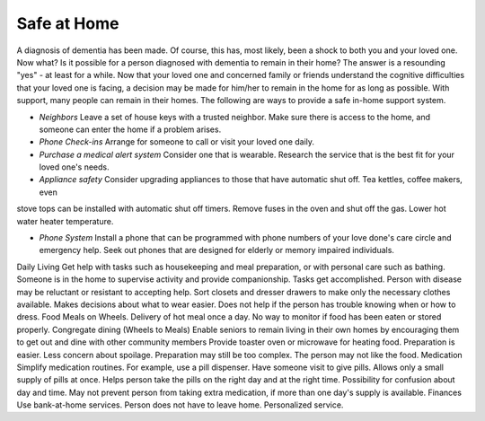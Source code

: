 Safe at Home
##############

A diagnosis of dementia has been made. Of course, this has, most likely, been a shock to both you and your loved one.  Now what? Is it possible for a person diagnosed with dementia to remain in their home?  The answer is a resounding "yes" - at least for a while.
Now that your loved one and concerned family or friends understand the cognitive difficulties that your loved one is facing, a decision may be made for him/her to remain in the home for as long as possible. With support, many people can remain in their homes.  
The following are ways to provide a safe in-home support system.

- *Neighbors* Leave a set of house keys with a trusted neighbor.	Make sure there is access to the home, and someone can enter the home if a problem arises.

- *Phone Check-ins* Arrange for someone to call or visit your loved one daily.	

- *Purchase a medical alert system*  Consider one that is wearable.  Research the service that is the best fit for your loved one's needs.

- *Appliance safety* Consider upgrading appliances to those that have automatic shut off.  Tea kettles, coffee makers, even 
stove tops can be installed with automatic shut off timers.  Remove fuses in the oven and shut off the gas. Lower hot water heater temperature.

- *Phone System* Install a phone that can be programmed with phone numbers of your love done's care circle and emergency help.  Seek out phones that are designed for elderly or memory impaired individuals.
.. _phones: https://www.mindcarestore.com/memory-picture-phone-p/mc-0030.htm?gclid=EAIaIQobChMItMLJjb3s4QIVy-DICh13Tg_wEAQYBSABEgKkWPD_BwE/


Daily Living	Get help with tasks such as housekeeping and meal preparation, or with personal care such as bathing.	Someone is in the home to supervise activity and provide companionship. Tasks get accomplished.	Person with disease may be reluctant or resistant to accepting help.
Sort closets and dresser drawers to make only the necessary clothes available.	Makes decisions about what to wear easier.	Does not help if the person has trouble knowing when or how to dress.
Food	Meals on Wheels.	Delivery of hot meal once a day.	No way to monitor if food has been eaten or stored properly.
Congregate dining (Wheels to Meals)	Enable seniors to remain living in their own homes by encouraging them to get out and dine with other community members	 
Provide toaster oven or microwave for heating food.	Preparation is easier.
Less concern about spoilage. 	Preparation may still be too complex. The person may not like the food.
Medication 	Simplify medication routines. For example, use a pill dispenser. Have someone visit to give pills.	Allows only a small supply of pills at once.
Helps person take the pills on the right day and at the right time.	Possibility for confusion about day and time.
May not prevent person from taking extra medication, if more than one day's supply is available.
Finances	Use bank-at-home services.	Person does not have to leave home.
Personalized service.	
